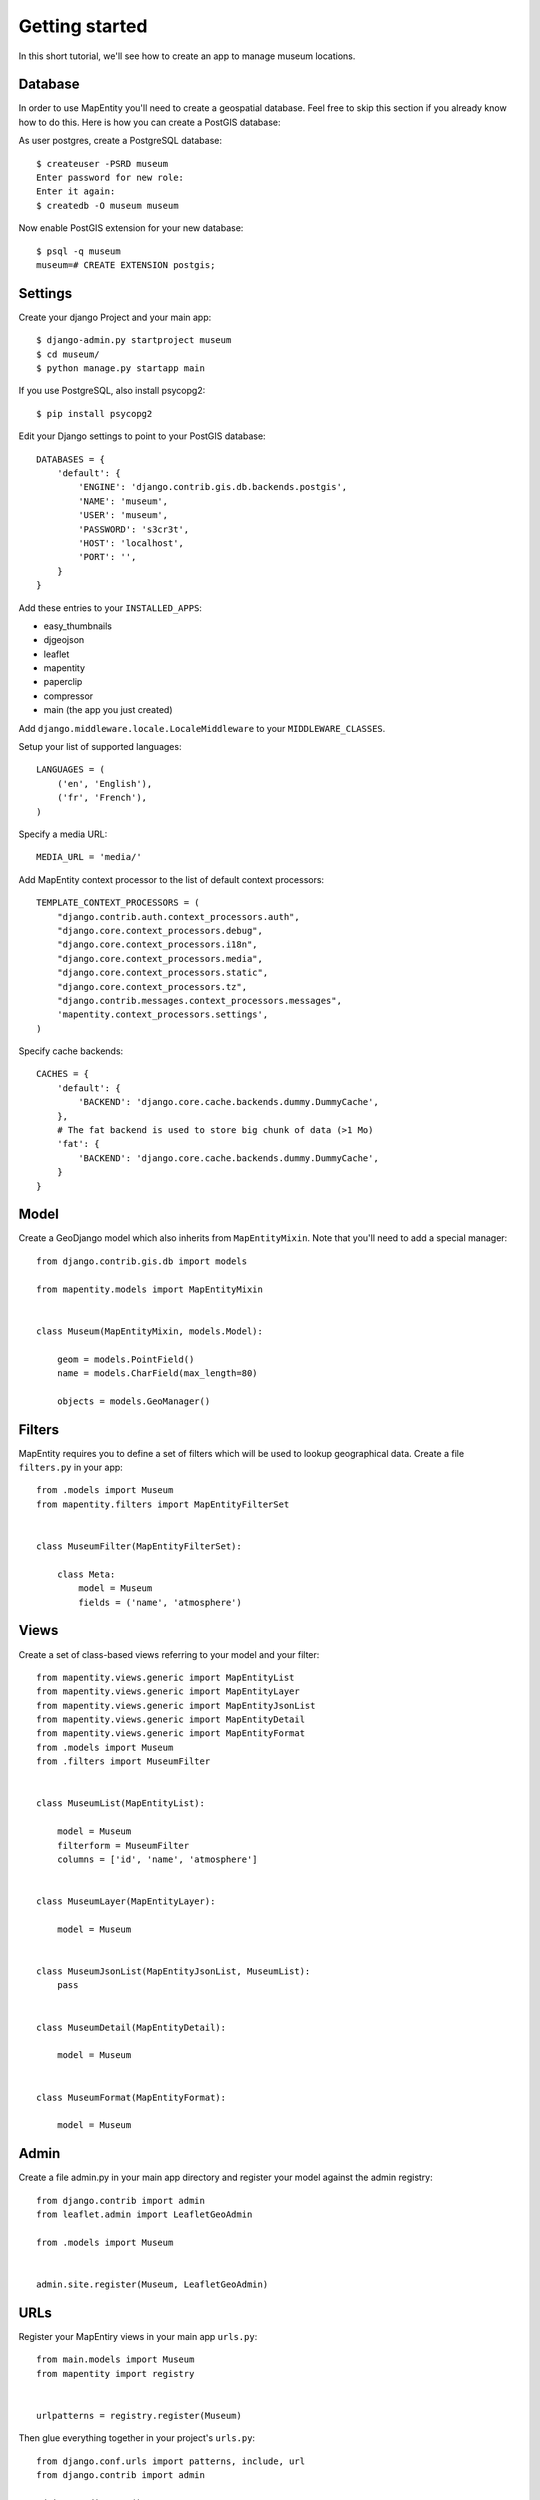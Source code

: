 Getting started
===============

In this short tutorial, we'll see how to create an app to manage museum
locations.


Database
--------

In order to use MapEntity you'll need to create a geospatial database. Feel
free to skip this section if you already know how to do this. Here is how you
can create a PostGIS database::

As user postgres, create a PostgreSQL database::

    $ createuser -PSRD museum
    Enter password for new role:
    Enter it again:
    $ createdb -O museum museum

Now enable PostGIS extension for your new database::

    $ psql -q museum
    museum=# CREATE EXTENSION postgis;


Settings
--------

Create your django Project and your main app::

   $ django-admin.py startproject museum
   $ cd museum/
   $ python manage.py startapp main  
   
If you use PostgreSQL, also install psycopg2::

   $ pip install psycopg2
    

Edit your Django settings to point to your PostGIS database::

    DATABASES = {
        'default': {
            'ENGINE': 'django.contrib.gis.db.backends.postgis',
            'NAME': 'museum',
            'USER': 'museum',
            'PASSWORD': 's3cr3t',
            'HOST': 'localhost',
            'PORT': '',
        }
    }



Add these entries to your ``INSTALLED_APPS``:

* easy_thumbnails
* djgeojson
* leaflet
* mapentity
* paperclip
* compressor
* main (the app you just created)

Add ``django.middleware.locale.LocaleMiddleware`` to your ``MIDDLEWARE_CLASSES``.

Setup your list of supported languages::

    LANGUAGES = (
        ('en', 'English'),
        ('fr', 'French'),
    )

Specify a media URL::

    MEDIA_URL = 'media/'


Add MapEntity context processor to the list of default context processors::

    TEMPLATE_CONTEXT_PROCESSORS = (
        "django.contrib.auth.context_processors.auth",
        "django.core.context_processors.debug",
        "django.core.context_processors.i18n",
        "django.core.context_processors.media",
        "django.core.context_processors.static",
        "django.core.context_processors.tz",
        "django.contrib.messages.context_processors.messages",
        'mapentity.context_processors.settings',
    )


Specify cache backends::

    CACHES = {
        'default': {
            'BACKEND': 'django.core.cache.backends.dummy.DummyCache',
        },
        # The fat backend is used to store big chunk of data (>1 Mo)
        'fat': {
            'BACKEND': 'django.core.cache.backends.dummy.DummyCache',
        }
    }


Model
-----

Create a GeoDjango model which also inherits from ``MapEntityMixin``. Note that
you'll need to add a special manager::


    from django.contrib.gis.db import models

    from mapentity.models import MapEntityMixin


    class Museum(MapEntityMixin, models.Model):
        
        geom = models.PointField()
        name = models.CharField(max_length=80)

        objects = models.GeoManager()


Filters
-------

MapEntity requires you to define a set of filters which will be used to lookup
geographical data. Create a file ``filters.py`` in your app::

    from .models import Museum
    from mapentity.filters import MapEntityFilterSet


    class MuseumFilter(MapEntityFilterSet):

        class Meta:
            model = Museum
            fields = ('name', 'atmosphere')


Views
-----

Create a set of class-based views referring to your model and your filter::


    from mapentity.views.generic import MapEntityList
    from mapentity.views.generic import MapEntityLayer
    from mapentity.views.generic import MapEntityJsonList
    from mapentity.views.generic import MapEntityDetail
    from mapentity.views.generic import MapEntityFormat
    from .models import Museum
    from .filters import MuseumFilter


    class MuseumList(MapEntityList):

        model = Museum
        filterform = MuseumFilter
        columns = ['id', 'name', 'atmosphere']


    class MuseumLayer(MapEntityLayer):

        model = Museum


    class MuseumJsonList(MapEntityJsonList, MuseumList):
        pass


    class MuseumDetail(MapEntityDetail):

        model = Museum


    class MuseumFormat(MapEntityFormat):

        model = Museum


Admin
-----

Create a file admin.py in your main app directory and register your model
against the admin registry::

    from django.contrib import admin
    from leaflet.admin import LeafletGeoAdmin

    from .models import Museum


    admin.site.register(Museum, LeafletGeoAdmin)


URLs
----

Register your MapEntiry views in your main app ``urls.py``::

    from main.models import Museum
    from mapentity import registry


    urlpatterns = registry.register(Museum)


Then glue everything together in your project's ``urls.py``::

    from django.conf.urls import patterns, include, url
    from django.contrib import admin

    admin.autodiscover()

    urlpatterns = patterns(
        '',
        url(r'', include('mapentity.urls', namespace='mapentity',
                         app_name='mapentity')),
        url(r'^paperclip/', include('paperclip.urls')),
        url(r'', include('main.urls', namespace='main',
                         app_name='main')),
        url(r'^admin/', include(admin.site.urls)),
    )


Template
--------

Create a couple of templates inside  ``main/templates/main``.

``museum_list.html`` should just contain::

    {% extends "mapentity/entity_list.html" %}

``museum_detail`` should be just::

    {% extends "mapentity/entity_detail.html" %}


Initialize the database
-----------------------

Create a database schema based on your models::

    $ python manage.py syncdb


Start the app
-------------
::

    $ python manage.py runserver


Done!
-----

Now your should be able to visit http://127.0.0.1:8000/admin and add a museum
with a name (if you can't see a map, make sure you're using Django 1.6).

Then visit http://127.0.0.1:8000/museum/list/ and you should be able to see
your museum listed.
